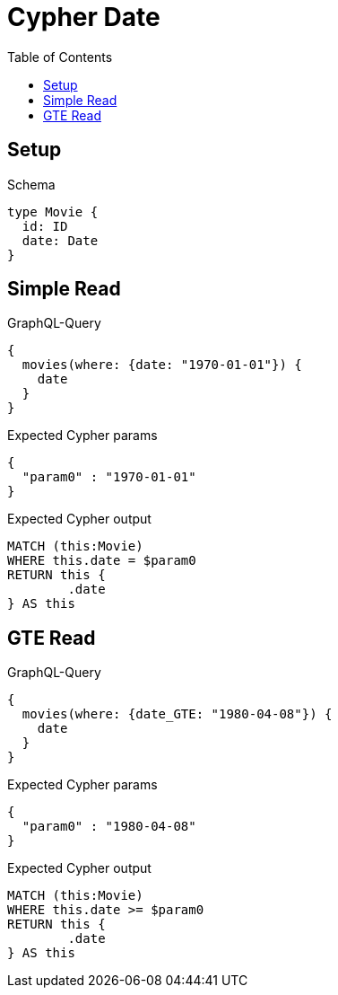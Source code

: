 :toc:
:toclevels: 42

= Cypher Date

== Setup

.Schema
[source,graphql,schema=true]
----
type Movie {
  id: ID
  date: Date
}
----

== Simple Read

.GraphQL-Query
[source,graphql,request=true]
----
{
  movies(where: {date: "1970-01-01"}) {
    date
  }
}
----

.Expected Cypher params
[source,json]
----
{
  "param0" : "1970-01-01"
}
----

.Expected Cypher output
[source,cypher]
----
MATCH (this:Movie)
WHERE this.date = $param0
RETURN this {
	.date
} AS this
----

== GTE Read

.GraphQL-Query
[source,graphql,request=true]
----
{
  movies(where: {date_GTE: "1980-04-08"}) {
    date
  }
}
----

.Expected Cypher params
[source,json]
----
{
  "param0" : "1980-04-08"
}
----

.Expected Cypher output
[source,cypher]
----
MATCH (this:Movie)
WHERE this.date >= $param0
RETURN this {
	.date
} AS this
----
